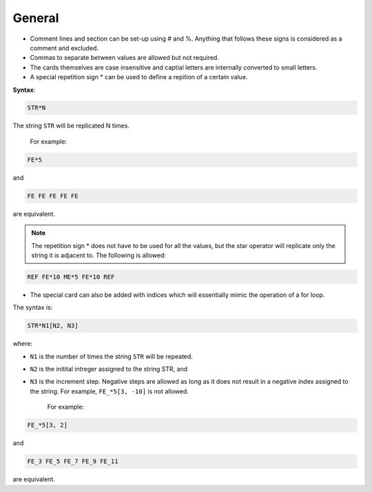 .. _general-card:

=======
General
=======

*	Comment lines and section can be set-up 
	using \# and \%. Anything that follows these signs is
	considered as a comment and excluded. 

* Commas to separate between values are allowed but not required.

* The cards themselves are case insensitive and captial letters are internally converted to small letters.

*	A special repetition sign \* can be used to define a
	repition of a certain value.

**Syntax**:

.. code:: 

	STR*N
	
The string ``STR`` will be replicated N times. 

	
	For example:

.. code:: 

	FE*5 
	
and 

.. code::

	FE FE FE FE FE	

are equivalent. 

.. note::

	The repetition sign \* does not have to be used for all the values, but the star operator will replicate only the string it is adjacent to. The following is allowed:


.. code::

	REF FE*10 ME*5 FE*10 REF

* The special card can also be added with indices which will essentially mimic the operation of a for loop. 

The syntax is:

.. code:: 

	STR*N1[N2, N3]
	
where:

- ``N1`` is the number of times the string ``STR`` will be repeated.
- ``N2`` is the initital intreger assigned to the string STR, and
- ``N3`` is the increment step. Negative steps are allowed as long as it does not result in a negative index assigned to the string. For example, ``FE_*5[3, -10]`` is not allowed. 


	For example:

.. code:: 

	FE_*5[3, 2] 
	
and 

.. code::

	FE_3 FE_5 FE_7 FE_9 FE_11

are equivalent. 


